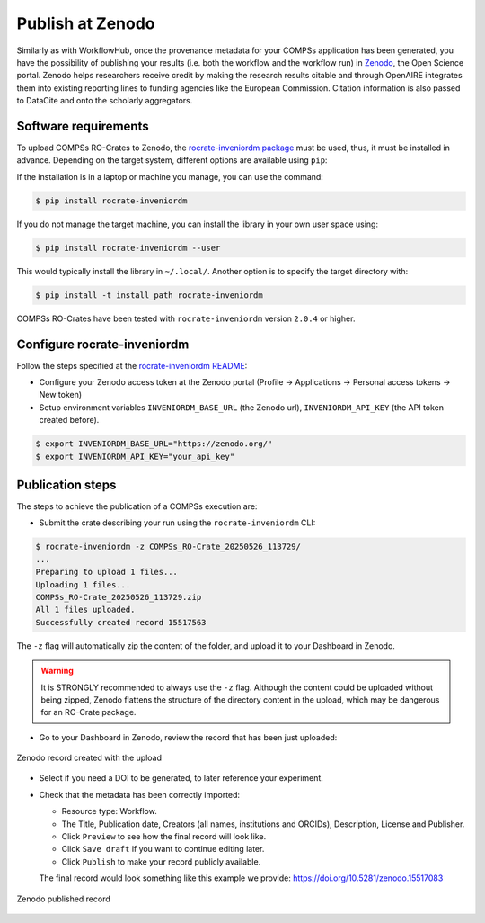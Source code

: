 -----------------
Publish at Zenodo
-----------------


Similarly as with WorkflowHub, once the provenance metadata for your COMPSs application has been generated, you have the possibility of publishing
your results (i.e. both the workflow and the workflow run) in `Zenodo <https://zenodo.org>`_, the Open Science portal.
Zenodo helps researchers receive credit by making the research results citable and through OpenAIRE integrates them into existing reporting 
lines to funding agencies like the European Commission. Citation information is also passed to DataCite and onto the scholarly aggregators.


Software requirements
---------------------

To upload COMPSs RO-Crates to Zenodo, the `rocrate-inveniordm package <https://github.com/ResearchObject/ro-crate-inveniordm>`_ must be used,
thus, it must be installed in advance. Depending on the target system, different
options are available using ``pip``:

If the installation is in a laptop or machine you manage, you can use the command:

.. code-block:: console

    $ pip install rocrate-inveniordm

If you do not manage the target machine, you can install the library in your own user space using:

.. code-block:: console

    $ pip install rocrate-inveniordm --user

This would typically install the library in ``~/.local/``. Another option is to specify the target directory with:

.. code-block:: console

    $ pip install -t install_path rocrate-inveniordm

COMPSs RO-Crates have been tested with ``rocrate-inveniordm`` version ``2.0.4`` or higher.


Configure rocrate-inveniordm
----------------------------

Follow the steps specified at the `rocrate-inveniordm README <https://github.com/ResearchObject/ro-crate-inveniordm/blob/main/README.md>`_:

- Configure your Zenodo access token at the Zenodo portal (Profile -> Applications -> Personal access tokens -> New token)

- Setup environment variables ``INVENIORDM_BASE_URL`` (the Zenodo url), ``INVENIORDM_API_KEY`` (the API token created before).

.. code-block:: console

    $ export INVENIORDM_BASE_URL="https://zenodo.org/"
    $ export INVENIORDM_API_KEY="your_api_key"


Publication steps
-----------------

The steps to achieve the publication of a COMPSs execution are:

- Submit the crate describing your run using the ``rocrate-inveniordm`` CLI:

.. code-block:: console

    $ rocrate-inveniordm -z COMPSs_RO-Crate_20250526_113729/
    ...
    Preparing to upload 1 files...
    Uploading 1 files...
    COMPSs_RO-Crate_20250526_113729.zip
    All 1 files uploaded.
    Successfully created record 15517563

The ``-z`` flag will automatically zip the content of the folder, and upload it to your Dashboard in Zenodo.

.. WARNING::

    It is STRONGLY recommended to always use the ``-z`` flag. Although the content could be uploaded without being zipped, 
    Zenodo flattens the structure of the directory content in the upload, which may be dangerous for an RO-Crate package. 


- Go to your Dashboard in Zenodo, review the record that has been just uploaded:

.. figure:: ./Figures/ZenodoRecord.png
   :name: Zenodo record created with the upload
   :alt: Zenodo record
   :align: center
   :width: 90.0%

   Zenodo record created with the upload

- Select if you need a DOI to be generated, to later reference your experiment.

- Check that the metadata has been correctly imported:

  - Resource type: Workflow.
  - The Title, Publication date, Creators (all names, institutions and ORCIDs), Description, License and Publisher.
  - Click ``Preview`` to see how the final record will look like.
  - Click ``Save draft`` if you want to continue editing later.
  - Click ``Publish`` to make your record publicly available.

  The final record would look something like this example we provide: https://doi.org/10.5281/zenodo.15517083


.. figure:: ./Figures/ZenodoPublished.png
   :name: Zenodo published record
   :alt: Zenodo published
   :align: center
   :width: 90.0%

   Zenodo published record


